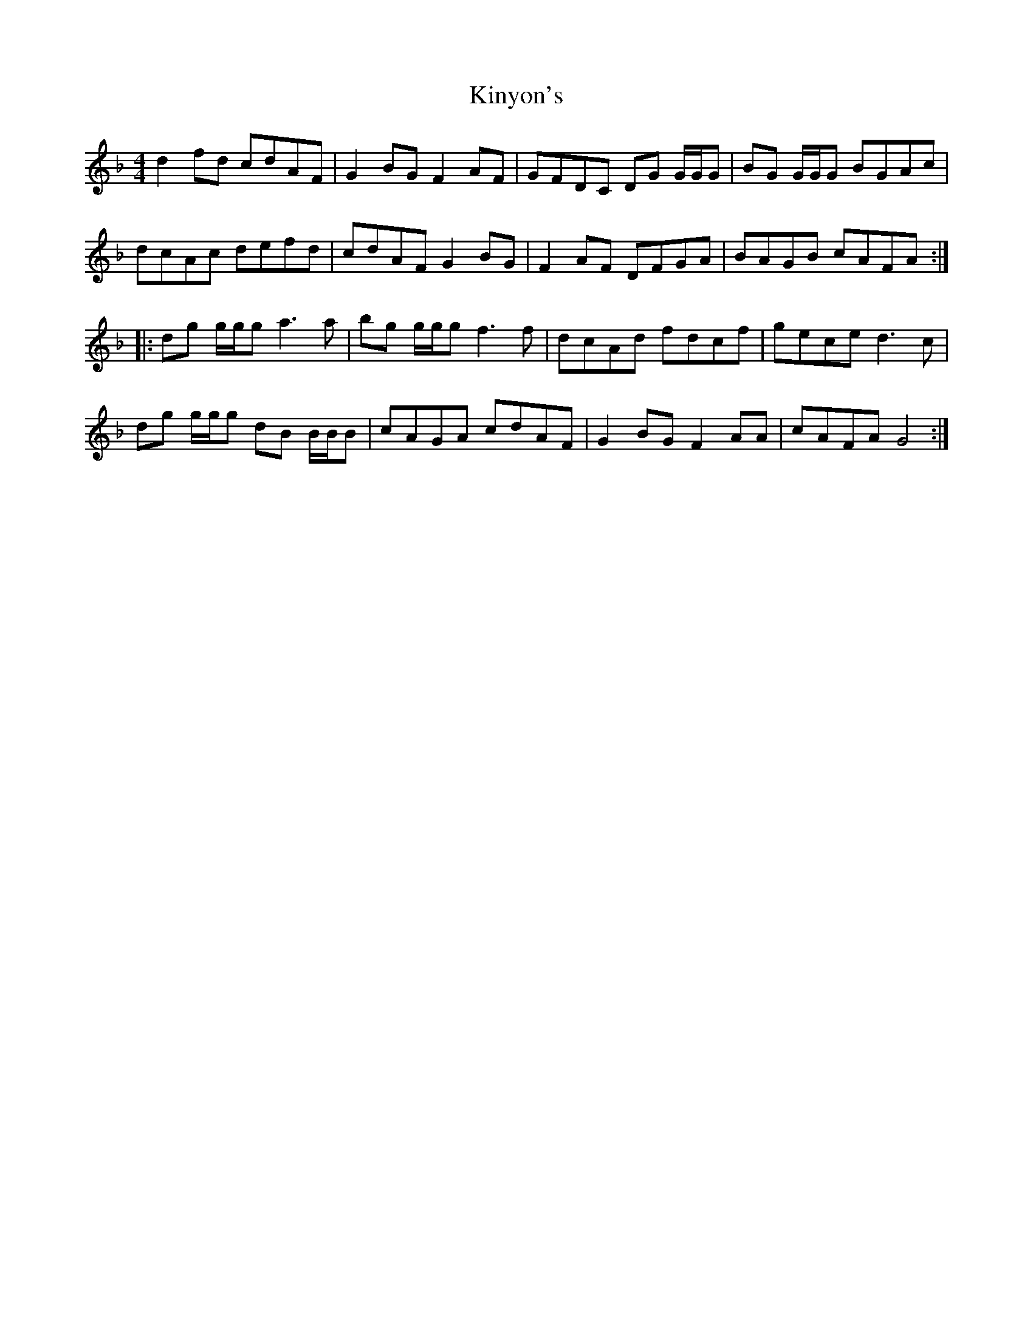 X: 21834
T: Kinyon's
R: reel
M: 4/4
K: Gdorian
d2fd cdAF|G2BG F2AF|GFDC DG G/G/G|BG G/G/G BGAc|
dcAc defd|cdAF G2BG|F2AF DFGA|BAGB cAFA:|
|:dg g/g/g a3a|bg g/g/g f3f|dcAd fdcf|gece d3c|
dg g/g/g dB B/B/B|cAGA cdAF|G2BG F2AA|cAFA G4:|

